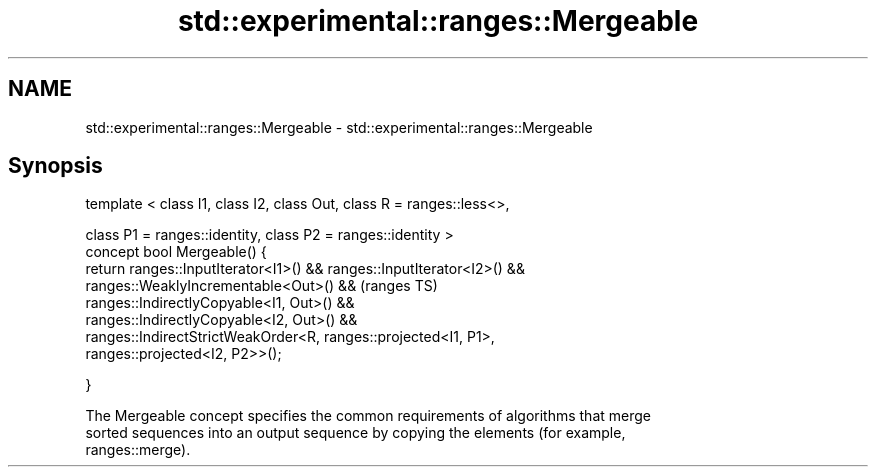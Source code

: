 .TH std::experimental::ranges::Mergeable 3 "2018.03.28" "http://cppreference.com" "C++ Standard Libary"
.SH NAME
std::experimental::ranges::Mergeable \- std::experimental::ranges::Mergeable

.SH Synopsis
   template < class I1, class I2, class Out, class R = ranges::less<>,

   class P1 = ranges::identity, class P2 = ranges::identity >
   concept bool Mergeable() {
   return ranges::InputIterator<I1>() && ranges::InputIterator<I2>() &&
   ranges::WeaklyIncrementable<Out>() &&                                 (ranges TS)
   ranges::IndirectlyCopyable<I1, Out>() &&
   ranges::IndirectlyCopyable<I2, Out>() &&
   ranges::IndirectStrictWeakOrder<R, ranges::projected<I1, P1>,
   ranges::projected<I2, P2>>();

   }

   The Mergeable concept specifies the common requirements of algorithms that merge
   sorted sequences into an output sequence by copying the elements (for example,
   ranges::merge).
